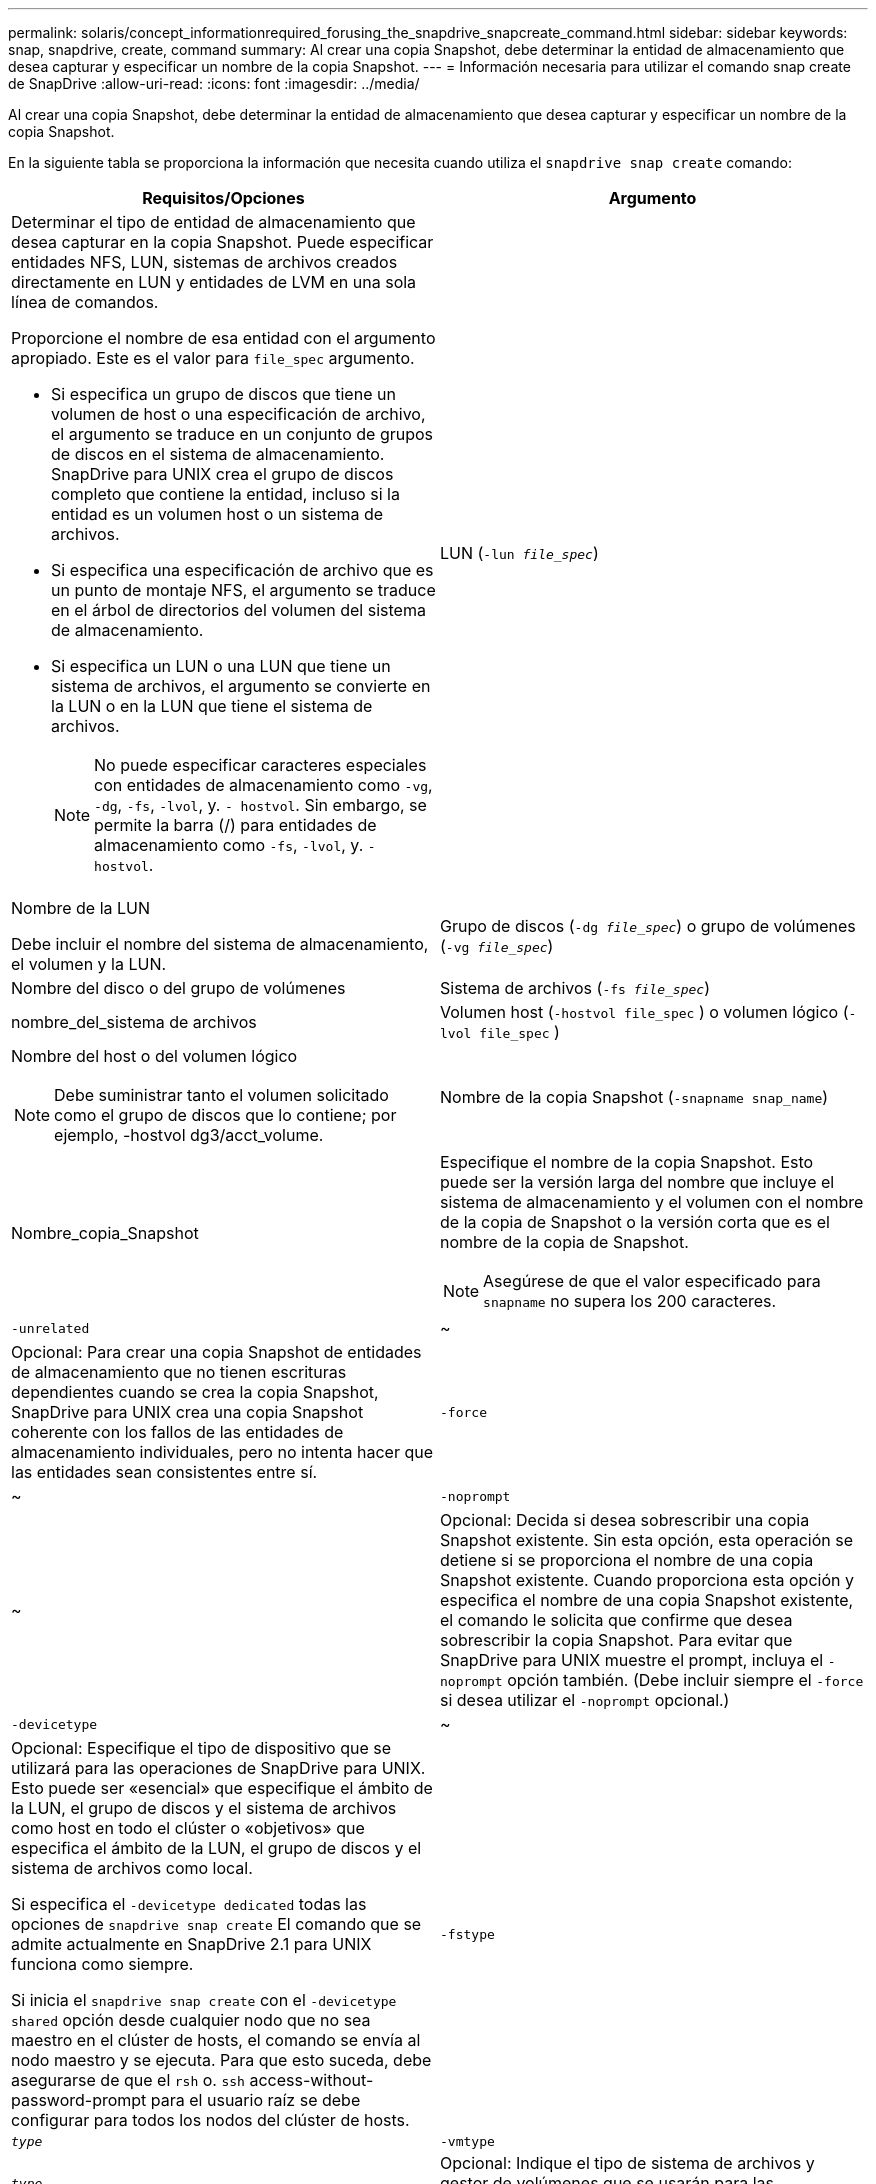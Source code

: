 ---
permalink: solaris/concept_informationrequired_forusing_the_snapdrive_snapcreate_command.html 
sidebar: sidebar 
keywords: snap, snapdrive, create, command 
summary: Al crear una copia Snapshot, debe determinar la entidad de almacenamiento que desea capturar y especificar un nombre de la copia Snapshot. 
---
= Información necesaria para utilizar el comando snap create de SnapDrive
:allow-uri-read: 
:icons: font
:imagesdir: ../media/


[role="lead"]
Al crear una copia Snapshot, debe determinar la entidad de almacenamiento que desea capturar y especificar un nombre de la copia Snapshot.

En la siguiente tabla se proporciona la información que necesita cuando utiliza el `snapdrive snap create` comando:

|===
| Requisitos/Opciones | Argumento 


 a| 
Determinar el tipo de entidad de almacenamiento que desea capturar en la copia Snapshot. Puede especificar entidades NFS, LUN, sistemas de archivos creados directamente en LUN y entidades de LVM en una sola línea de comandos.

Proporcione el nombre de esa entidad con el argumento apropiado. Este es el valor para `file_spec` argumento.

* Si especifica un grupo de discos que tiene un volumen de host o una especificación de archivo, el argumento se traduce en un conjunto de grupos de discos en el sistema de almacenamiento. SnapDrive para UNIX crea el grupo de discos completo que contiene la entidad, incluso si la entidad es un volumen host o un sistema de archivos.
* Si especifica una especificación de archivo que es un punto de montaje NFS, el argumento se traduce en el árbol de directorios del volumen del sistema de almacenamiento.
* Si especifica un LUN o una LUN que tiene un sistema de archivos, el argumento se convierte en la LUN o en la LUN que tiene el sistema de archivos.
+

NOTE: No puede especificar caracteres especiales con entidades de almacenamiento como `-vg`, `-dg`, `-fs`, `-lvol`, y. `- hostvol`. Sin embargo, se permite la barra (/) para entidades de almacenamiento como `-fs`, `-lvol`, y. `-hostvol`.





 a| 
LUN (`-lun _file_spec_`)
 a| 
Nombre de la LUN

Debe incluir el nombre del sistema de almacenamiento, el volumen y la LUN.



 a| 
Grupo de discos (`-dg _file_spec_`) o grupo de volúmenes (`-vg _file_spec_`)
 a| 
Nombre del disco o del grupo de volúmenes



 a| 
Sistema de archivos (`-fs _file_spec_`)
 a| 
nombre_del_sistema de archivos



 a| 
Volumen host (`-hostvol file_spec` ) o volumen lógico (`-lvol file_spec` )
 a| 
Nombre del host o del volumen lógico


NOTE: Debe suministrar tanto el volumen solicitado como el grupo de discos que lo contiene; por ejemplo, -hostvol dg3/acct_volume.



 a| 
Nombre de la copia Snapshot (`-snapname snap_name`)
 a| 
Nombre_copia_Snapshot



 a| 
Especifique el nombre de la copia Snapshot. Esto puede ser la versión larga del nombre que incluye el sistema de almacenamiento y el volumen con el nombre de la copia de Snapshot o la versión corta que es el nombre de la copia de Snapshot.


NOTE: Asegúrese de que el valor especificado para `snapname` no supera los 200 caracteres.



 a| 
`-unrelated`
 a| 
~



 a| 
Opcional: Para crear una copia Snapshot de entidades de almacenamiento que no tienen escrituras dependientes cuando se crea la copia Snapshot, SnapDrive para UNIX crea una copia Snapshot coherente con los fallos de las entidades de almacenamiento individuales, pero no intenta hacer que las entidades sean consistentes entre sí.



 a| 
`-force`
 a| 
~



 a| 
`-noprompt`
 a| 
~



 a| 
Opcional: Decida si desea sobrescribir una copia Snapshot existente. Sin esta opción, esta operación se detiene si se proporciona el nombre de una copia Snapshot existente. Cuando proporciona esta opción y especifica el nombre de una copia Snapshot existente, el comando le solicita que confirme que desea sobrescribir la copia Snapshot. Para evitar que SnapDrive para UNIX muestre el prompt, incluya el `-noprompt` opción también. (Debe incluir siempre el `-force` si desea utilizar el `-noprompt` opcional.)



 a| 
`-devicetype`
 a| 
~



 a| 
Opcional: Especifique el tipo de dispositivo que se utilizará para las operaciones de SnapDrive para UNIX. Esto puede ser «esencial» que especifique el ámbito de la LUN, el grupo de discos y el sistema de archivos como host en todo el clúster o «objetivos» que especifica el ámbito de la LUN, el grupo de discos y el sistema de archivos como local.

Si especifica el `-devicetype dedicated` todas las opciones de `snapdrive snap create` El comando que se admite actualmente en SnapDrive 2.1 para UNIX funciona como siempre.

Si inicia el `snapdrive snap create` con el `-devicetype shared` opción desde cualquier nodo que no sea maestro en el clúster de hosts, el comando se envía al nodo maestro y se ejecuta. Para que esto suceda, debe asegurarse de que el `rsh` o. `ssh` access-without-password-prompt para el usuario raíz se debe configurar para todos los nodos del clúster de hosts.



 a| 
`-fstype`
 a| 
`_type_`



 a| 
`-vmtype`
 a| 
`_type_`



 a| 
Opcional: Indique el tipo de sistema de archivos y gestor de volúmenes que se usarán para las operaciones de SnapDrive para UNIX.

|===